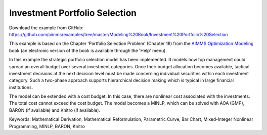 Investment Portfolio Selection
===============================
.. meta::
   :keywords: Mathematical Derivation, Mathematical Reformulation, Parametric Curve, Bar Chart, Mixed-Integer Nonlinear Programming, MINLP, BARON, Knitro
   :description: This example models how top management could spread an overall budget over several investment categories.

Download the example from GitHub:
https://github.com/aimms/examples/tree/master/Modeling%20Book/Investment%20Portfolio%20Selection

This example is based on the Chapter 'Portfolio Selection Problem' (Chapter 18) from the `AIMMS Optimization Modeling <https://documentation.aimms.com/aimms_modeling.html>`_ book (an electronic version of the book is available through the 'Help' menu).

In this example the strategic portfolio selection model has been implemented. It models how top management could spread an overall budget over several investment categories. Once their budget allocation becomes available, tactical investment decisions at the next decision level must be made concerning individual securities within each investment category. Such a two-phase approach supports hierarchical decision making which is typical in large financial institutions.

The model can be extended with a cost budget. In this case, there are nonlinear cost associated with the investments. The total cost cannot exceed the cost budget. The model becomes a MINLP, which can be solved with AOA (GMP), BARON (if available) and Knitro (if available).

Keywords:
Mathematical Derivation, Mathematical Reformulation, Parametric Curve, Bar Chart, Mixed-Integer Nonlinear Programming, MINLP, BARON, Knitro

